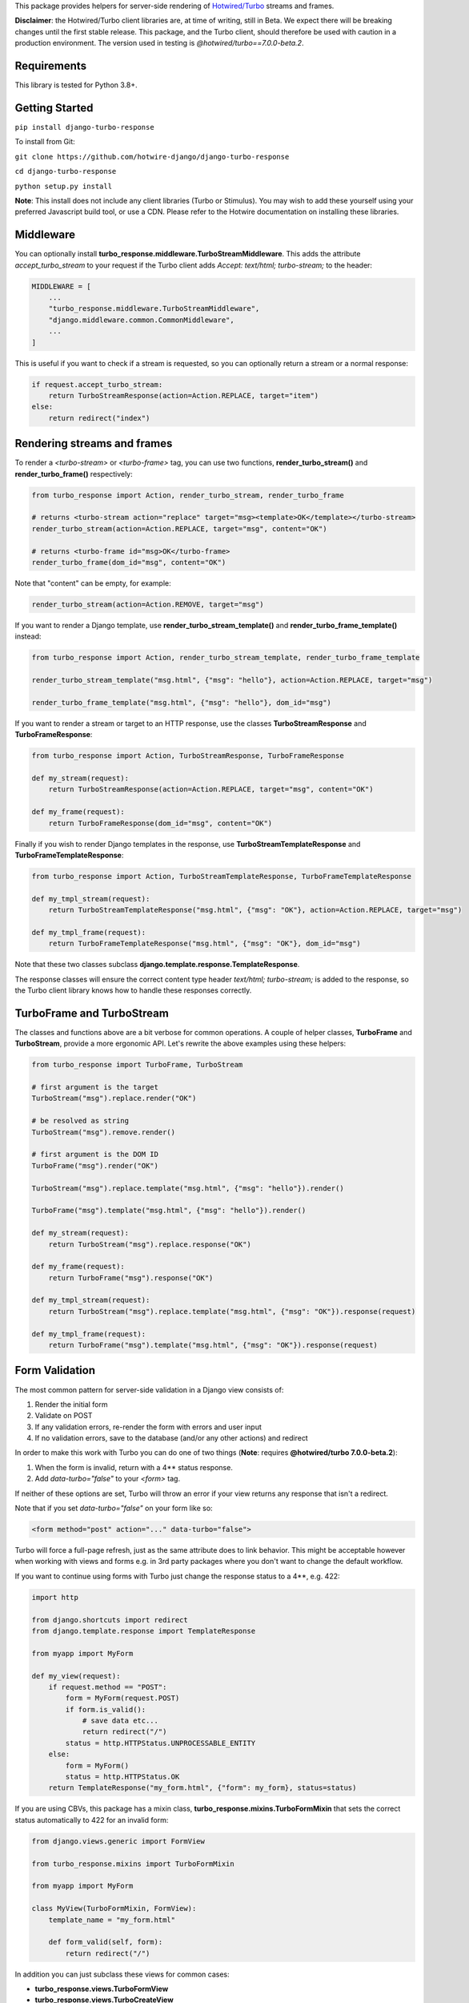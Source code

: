 This package provides helpers for server-side rendering of `Hotwired/Turbo <https://turbo.hotwire.dev/>`_ streams and frames.

**Disclaimer**: the Hotwired/Turbo client libraries are, at time of writing, still in Beta. We expect there will be breaking changes until the first stable release. This package, and the Turbo client, should therefore be used with caution in a production environment. The version used in testing is *@hotwired/turbo==7.0.0-beta.2*.

============
Requirements
============

This library is tested for Python 3.8+.

===============
Getting Started
===============

``pip install django-turbo-response``

To install from Git:

``git clone https://github.com/hotwire-django/django-turbo-response``

``cd django-turbo-response``

``python setup.py install``

**Note**: This install does not include any client libraries (Turbo or Stimulus). You may wish to add these yourself using your preferred Javascript build tool, or use a CDN. Please refer to the Hotwire documentation on installing these libraries.

==========
Middleware
==========

You can optionally install **turbo_response.middleware.TurboStreamMiddleware**. This adds the attribute *accept_turbo_stream* to your request if the Turbo client adds *Accept: text/html; turbo-stream;* to the header:


.. code-block:: python

  MIDDLEWARE = [
      ...
      "turbo_response.middleware.TurboStreamMiddleware",
      "django.middleware.common.CommonMiddleware",
      ...
  ]


This is useful if you want to check if a stream is requested, so you can optionally return a stream or a normal response:

.. code-block:: python

  if request.accept_turbo_stream:
      return TurboStreamResponse(action=Action.REPLACE, target="item")
  else:
      return redirect("index")


============================
Rendering streams and frames
============================


To render a *<turbo-stream>* or *<turbo-frame>* tag, you can use two functions, **render_turbo_stream()** and **render_turbo_frame()** respectively:


.. code-block:: python

   from turbo_response import Action, render_turbo_stream, render_turbo_frame

   # returns <turbo-stream action="replace" target="msg><template>OK</template></turbo-stream>
   render_turbo_stream(action=Action.REPLACE, target="msg", content="OK")

   # returns <turbo-frame id="msg>OK</turbo-frame>
   render_turbo_frame(dom_id="msg", content="OK")

Note that "content" can be empty, for example:

.. code-block:: python

   render_turbo_stream(action=Action.REMOVE, target="msg")


If you want to render a Django template, use **render_turbo_stream_template()** and **render_turbo_frame_template()** instead:

.. code-block:: python

   from turbo_response import Action, render_turbo_stream_template, render_turbo_frame_template

   render_turbo_stream_template("msg.html", {"msg": "hello"}, action=Action.REPLACE, target="msg")

   render_turbo_frame_template("msg.html", {"msg": "hello"}, dom_id="msg")

If you want to render a stream or target to an HTTP response, use the classes **TurboStreamResponse** and **TurboFrameResponse**:


.. code-block:: python

  from turbo_response import Action, TurboStreamResponse, TurboFrameResponse

  def my_stream(request):
      return TurboStreamResponse(action=Action.REPLACE, target="msg", content="OK")

  def my_frame(request):
      return TurboFrameResponse(dom_id="msg", content="OK")


Finally if you wish to render Django templates in the response, use **TurboStreamTemplateResponse** and **TurboFrameTemplateResponse**:

.. code-block:: python

  from turbo_response import Action, TurboStreamTemplateResponse, TurboFrameTemplateResponse

  def my_tmpl_stream(request):
      return TurboStreamTemplateResponse("msg.html", {"msg": "OK"}, action=Action.REPLACE, target="msg")

  def my_tmpl_frame(request):
      return TurboFrameTemplateResponse("msg.html", {"msg": "OK"}, dom_id="msg")

Note that these two classes subclass **django.template.response.TemplateResponse**.

The response classes will ensure the correct content type header *text/html; turbo-stream;* is added to the response, so the Turbo client library knows how to handle these responses correctly.

===========================
TurboFrame and TurboStream
===========================

The classes and functions above are a bit verbose for common operations. A couple of helper classes, **TurboFrame** and **TurboStream**, provide a more ergonomic API. Let's rewrite the above examples using these helpers:

.. code-block:: python

  from turbo_response import TurboFrame, TurboStream

  # first argument is the target
  TurboStream("msg").replace.render("OK")

  # be resolved as string
  TurboStream("msg").remove.render()

  # first argument is the DOM ID
  TurboFrame("msg").render("OK")

  TurboStream("msg").replace.template("msg.html", {"msg": "hello"}).render()

  TurboFrame("msg").template("msg.html", {"msg": "hello"}).render()

  def my_stream(request):
      return TurboStream("msg").replace.response("OK")

  def my_frame(request):
      return TurboFrame("msg").response("OK")

  def my_tmpl_stream(request):
      return TurboStream("msg").replace.template("msg.html", {"msg": "OK"}).response(request)

  def my_tmpl_frame(request):
      return TurboFrame("msg").template("msg.html", {"msg": "OK"}).response(request)


===============
Form Validation
===============

The most common pattern for server-side validation in a Django view consists of:

1. Render the initial form
2. Validate on POST
3. If any validation errors, re-render the form with errors and user input
4. If no validation errors, save to the database (and/or any other actions) and redirect

In order to make this work with Turbo you can do one of two things (**Note**: requires **@hotwired/turbo 7.0.0-beta.2**):

1. When the form is invalid, return with a 4** status response.
2. Add *data-turbo="false"* to your `<form>` tag.

If neither of these options are set, Turbo will throw an error if your view returns any response that isn't a redirect.

Note that if you set *data-turbo="false"* on your form like so:


.. code-block:: html

   <form method="post" action="..." data-turbo="false">

Turbo will force a full-page refresh, just as the same attribute does to link behavior. This might be acceptable however when working with views and forms e.g. in 3rd party packages where you don't want to change the default workflow.

If you want to continue using forms with Turbo just change the response status to a 4**, e.g. 422:


.. code-block:: python

  import http

  from django.shortcuts import redirect
  from django.template.response import TemplateResponse

  from myapp import MyForm

  def my_view(request):
      if request.method == "POST":
          form = MyForm(request.POST)
          if form.is_valid():
              # save data etc...
              return redirect("/")
          status = http.HTTPStatus.UNPROCESSABLE_ENTITY
      else:
          form = MyForm()
          status = http.HTTPStatus.OK
      return TemplateResponse("my_form.html", {"form": my_form}, status=status)


If you are using CBVs, this package has a mixin class, **turbo_response.mixins.TurboFormMixin** that sets the correct status automatically to 422 for an invalid form:


.. code-block:: python

  from django.views.generic import FormView

  from turbo_response.mixins import TurboFormMixin

  from myapp import MyForm

  class MyView(TurboFormMixin, FormView):
      template_name = "my_form.html"

      def form_valid(self, form):
          return redirect("/")

In addition you can just subclass these views for common cases:

- **turbo_response.views.TurboFormView**
- **turbo_response.views.TurboCreateView**
- **turbo_response.views.TurboUpdateView**

In some cases you may wish to return a turbo-stream response containing just the form when the form is invalid instead of a full page visit. In this case just return a stream rendering the form partial in the usual manner. For example:

.. code-block:: python

  from django.shortcuts import redirect
  from django.template.response import TemplateResponse
  from django.views.generic import FormView

  from turbo_response import TurboStream

  from myapp import MyForm

  def my_view(request):
      if request.method == "POST":
          form = MyForm(request.POST)
          if form.is_valid():
              # save data etc...
              return redirect("/")
          return TurboStream("form-target").replace.template("_my_form.html").render(request)
      else:
          form = MyForm()
      return TemplateResponse("my_form.html", {"form": my_form})

  # or CBV...

  class MyView(TurboFormMixin, FormView):
      template_name = "my_form.html"

      def form_valid(self, form):
          return redirect("/")

      def form_invalid(self, form):
          return TurboStream("form-target").replace.template("_my_form.html").render(request)

And your templates would look like this:

*my_form.html*

.. code-block:: html

  {% extends "base.html" %}

  {% block content %}
  <h1>my form goes here..</h1>
  {% include "_my_form.html" %}
  {% endblock content %}

*_my_form.html*

.. code-block:: html

  <form method="POST" id="form-target" action="/my-form">
    {% csrf_token %}
    {{ form.as_p }}
  </form>

A further point re: forms: Turbo processes forms using the FormData API and only includes inputs with a value. This means all buttons, inputs etc. must have a value. For example suppose you have a button like this:

.. code-block:: html

  <button name="send_action">Do this</button>

If your view code checks for this value:

.. code-block:: python

  if "send_action" in request.POST:
      ...

it will consistently fail. You should have something like:

.. code-block:: html

  <button name="send_action" value="true">Do this</button>

to ensure the FormData object includes the button value.

================================
Responding with Multiple Streams
================================

Suppose you want to return **multiple** Turbo Streams in a single view. For example, let's say you are building a shopping cart for an e-commerce site.  The shopping cart is presented as a list of items, and you can edit the amount in each and click a "Save" icon next to that amount. When the amount is changed, you want to recalculate the total cost of all the items, and show this total at the bottom of the cart. In addition, there is a little counter on the top navbar which shows the same total across the whole site.

To do this you can use *django.http.StreamingHttpResponse* with a generator. The generator should yield each individual turbo-stream string. To ensure the correct content type is used, this package provides a subclass, **turbo_response.TurboStreamStreamingResponse**.

Taking the example above, we have a page with the shopping cart, that has this snippet:


.. code-block:: html

  <span id="cart-summary-total">{{ total_amount }}</span>

and in the navbar of our base template:

.. code-block:: html

  <span id="nav-cart-total">{{ total_amount }}</span>

In both cases the total amount is precalculated in the initial page load, for example using a context processor.

Each item in the cart has an inline edit form that might look like this:

.. code-block:: html

  <td>
      <form method="post" action="{% url 'update_cart_item' item.id %}">
          {% csrf_token %}
          <input type="text" name="amount" value="{{ item.value }}">
          <button type="submit">Save</button>
      </form>
  </td>

.. code-block:: python

  from turbo_response import TurboStreamStreamingResponse, TurboStream

  def update_cart_item(request, item_id):
      # item saved to e.g. session or db
      save_cart_item(request, item_id)

      # for brevity, assume "total amount" is returned here as a
      # correctly formatted string in the correct local currency
      total_amount = calc_total_cart_amount(request)

      def render_response():
          yield TurboStream("nav-cart-total").replace.render(total_amount)
          yield TurboStream("cart-summary-total").replace.render(total_amount)
      return TurboStreamStreamingResponse(render_response())

That's it! In this example are returning a very simple string value, so we don't need to wrap the responses in templates. If you want to do so, use **turbo_response.render_stream_template** instead.

Note that this technique is something of an anti-pattern; if you have to update multiple parts of a page, a full refresh (i.e. a normal Turbo visit) is probably a better idea. It's useful though in some edge cases where you need to avoid this.

==================
Using Turbo Frames
==================

Rendering Turbo Frames is straightforward. Let's say you have a "Subscribe" button in your page. When the button is clicked, you want the "Subscribe" label to be changed to "Unsubscribe"; when the button is clicked again it should turn back to "Subscribe."

Our template looks something like this:

.. code-block:: html

  {% extends "base.html" %}
  {% block content %}
  <h1>Welcome to my blog</h1>
  {{ blog.description }}
  {% if user.is_authenticated %}
  <turbo-frame id="subscribe">
    {% include "_subscribe.html" %}
  </turbo-frame>
  {% endif %}
  {% endblock %}

Note that we surround the partial template with the *<turbo-frame>* tags. These will be replaced by Turbo when a Turbo Frame response matching the DOM ID "subscribe" is returned from the server.

Our partial template, *_subscribe.html* looks like this:

.. code-block:: html

  <form method="post" action="{% url 'toggle_subscribe' blog.id %}">
    {% csrf_token %}
    <button>{{ is_subscribed|yesno:"Unsubscribe,Subscribe" }}</button>
  </form>

Note that the button uses a POST form to handle the toggle. As it's a POST we also need to include the CSRF token, or we'll get a 403 error.


Here are the views:

.. code-block:: python

  from django.contrib.auth.decorators import login_required
  from django.template.response import TemplateResponse
  from django.shortcuts import get_object_or_404

  from turbo_response import TurboFrame

  from myapp.blogs.models import Blog

  def blog_detail(request, blog_id):
      blog = get_object_or_404(Blog, pk=blog_id)
      is_subscribed = blog.is_subscribed(request.user)
      return TemplateResponse(
          request,
          "blogs/detail.html",
          {"blog": blog, "is_subscribed": is_subscribed}
      )

  @login_required
  def subscribe(request, blog_id):
      blog = get_object_or_404(Blog, pk=blog_id)
      is_subscribed = blog.toggle_subscribe(request.user)
      return TurboFrame("subscribe").template(
          "blogs/_subscribe.html",
          {"blog": blog, "is_subscribed": is_subscribed},
      ).response(request)

The *subscribe* view returns a response wrapped in the *<turbo-frame>* tag with the DOM id "subscribe". Turbo will look for a corresponding frame in the HTML body with the matching ID, and replace the frame with the one returned from the server. Unlike a full Turbo visit, we don't need to return the entire body - just the snippet we want to update.

If we wanted to use CBVs instead:

.. code-block:: python

  from django.contrib.auth.mixins import LoginRequiredMixin
  from django.views.generic.detail import DetailView, SingleObjectMixin

  from turbo_response.views import TurboFrameTemplateView

  from myapp.blogs.models import Blog

  class BlogDetail(DetailView):
      model = Blog
      template_name = "blogs/detail.html"

      def get_context_data(self, **context):
          return {
              **context,
              "is_subscribed": blog.is_subscribed(request.user)
          }

  class Subscribe(LoginRequiredMixin,
                  SingleObjectMixin,
                  TurboFrameTemplateView):

    turbo_frame_dom_id = "subscribe"
    template_name = "blogs/_subscribe.html"

    def post(request, pk):
        blog = self.get_object()
        is_subscribed = blog.toggle_subscribe(request.user)

        return self.render_to_response(
            {"blog": blog, "is_subscribed": is_subscribed},
        )


==========================
Handling Lazy Turbo Frames
==========================

Turbo Frames have a useful feature that allows `lazy loading <https://turbo.hotwire.dev/handbook/frames>`_. This is very easy to handle with Django. For example, our e-commerce site includes a list of recommendations at the bottom of some pages based on the customer's prior purchases. We calculate this list using our secret-sauce machine-learning algorithm. Although the results are cached for that user, the initial run can be a bit slow, and we don't want to slow down the rest of the page when the recommendations are recalculated.

This is a good use case for a lazy turbo frame. Our template looks like this, with a fancy loading gif as a placeholder:

.. code-block:: html

  <turbo-frame id="recommendations" src="{% url 'recommendations' %}">
      <img src="{% static 'fancy-loader.gif' %}">
  </turbo-frame>

And our corresponding view:

.. code-block:: python

  def recommendations(request):
      # lazily build recommendations from algorithm and cache result
      recommended_items = get_recommendations_from_cache(request.user)
      return TurboFrame("recommendations").template(
          "_recommendations.html",
          {"items": recommended_items},
      ).response(request)

The template returned is just a plain Django template. The response class automatically wraps the correct tags, so we don't need to include `<turbo-frame>`.


.. code-block:: html

  <div class="recommendations">
      {% for item in items %}
      <h3><a href="{{ item.get_absolute_url }}">{{ item.title }}</a></h3>
      {% endfor %}
  </div>

========
Channels
========

This library can also be used with `django-channels <https://channels.readthedocs.io/en/stable/>`_ Consumers with the helper functions **render_turbo_stream()** and **render_turbo_stream_template()** when broadcasting streams (or the equivalent **TurboStream** methods):

.. code-block:: python

  from turbo_response import render_turbo_stream, render_turbo_stream_template
  from channels.generic.websocket import AsyncJsonWebsocketConsumer

  class ChatConsumer(AsyncJsonWebsocketConsumer):

      async def chat_message(self, event):

          # DB methods omitted for brevity
          message = await self.get_message(event["message"]["id"])
          num_unread_messages = await self.get_num_unread_messages()

          if message:
              await self.send(
                  render_turbo_stream(
                      str(num_unread_messages),
                      action=Action.REPLACE,
                      target="unread_message_counter"
                  )

              await self.send(
                  render_turbo_stream_template(
                      "chat/_message.html",
                      {"message": message, "user": self.scope['user']},
                      action=Action.APPEND,
                      target="messages",
                  )
              )

See the django-channels documentation for more details on setting up ASGI and channels. Note that you will need to set up your WebSockets in the client, for example in a Stimulus controller:

.. code-block:: javascript

  import { Controller } from 'stimulus';
  import { connectStreamSource, disconnectStreamSource } from '@hotwired/turbo';

  export default class extends Controller {
    static values = {
      socketUrl: String,
    };

    connect() {
      this.source = new WebSocket(this.socketUrlValue);
      connectStreamSource(this.source);
    }

    disconnect() {
      disconnectStreamSource(this.source);
      this.source = null;
    }
  }

=====
Links
=====

Hotwired: https://turbo.hotwire.dev/

=======
License
=======

This project is covered by the MIT license.
